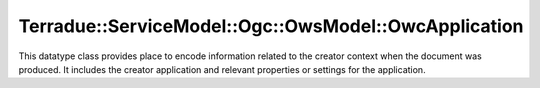 .. _class_terradue_1_1_service_model_1_1_ogc_1_1_ows_model_1_1_owc_application:

Terradue::ServiceModel::Ogc::OwsModel::OwcApplication
-----------------------------------------------------

This datatype class provides place to encode information related to the creator context when the document was produced. It includes the creator application and relevant properties or settings for the application. 


.. uml::

  !include includes/skins.iuml
  skinparam backgroundColor #FFFFFF
  skinparam componentStyle uml2
  !include source/classes/class_terradue_1_1_service_model_1_1_ogc_1_1_ows_model_1_1_owc_application.iuml



